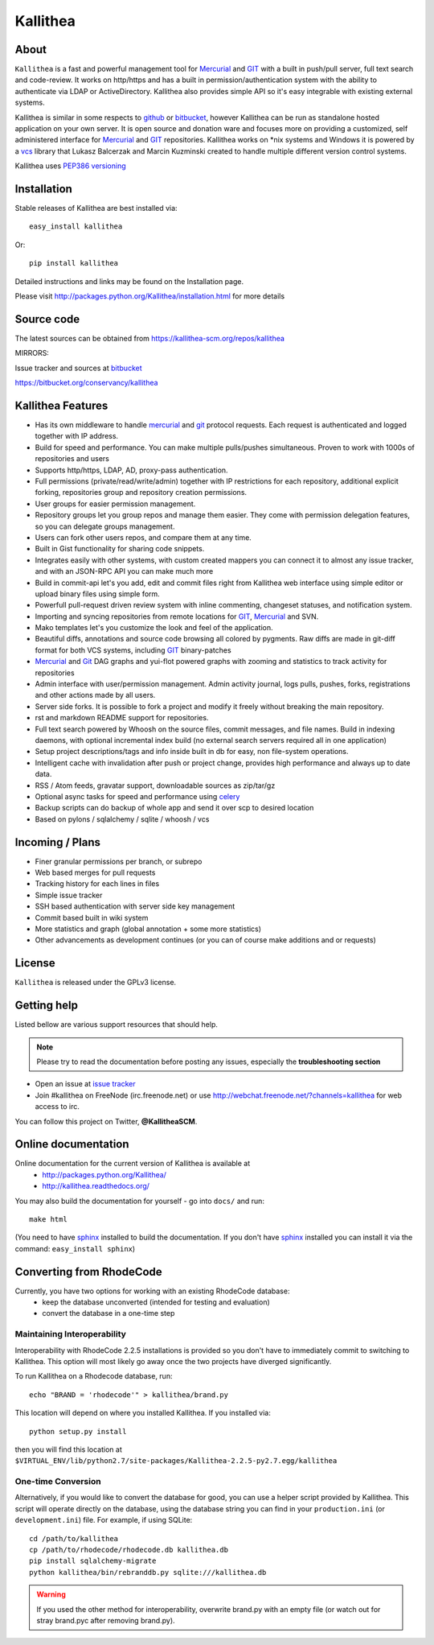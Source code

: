 =========
Kallithea
=========

About
-----

``Kallithea`` is a fast and powerful management tool for Mercurial_ and GIT_
with a built in push/pull server, full text search and code-review.
It works on http/https and has a built in permission/authentication system with
the ability to authenticate via LDAP or ActiveDirectory. Kallithea also provides
simple API so it's easy integrable with existing external systems.

Kallithea is similar in some respects to github_ or bitbucket_,
however Kallithea can be run as standalone hosted application on your own server.
It is open source and donation ware and focuses more on providing a customized,
self administered interface for Mercurial_ and GIT_  repositories.
Kallithea works on \*nix systems and Windows it is powered by a vcs_ library
that Lukasz Balcerzak and Marcin Kuzminski created to handle multiple
different version control systems.

Kallithea uses `PEP386 versioning <http://www.python.org/dev/peps/pep-0386/>`_

Installation
------------
Stable releases of Kallithea are best installed via::

    easy_install kallithea

Or::

    pip install kallithea

Detailed instructions and links may be found on the Installation page.

Please visit http://packages.python.org/Kallithea/installation.html for
more details


Source code
-----------

The latest sources can be obtained from https://kallithea-scm.org/repos/kallithea


MIRRORS:

Issue tracker and sources at bitbucket_

https://bitbucket.org/conservancy/kallithea



Kallithea Features
------------------

- Has its own middleware to handle mercurial_ and git_ protocol requests.
  Each request is authenticated and logged together with IP address.
- Build for speed and performance. You can make multiple pulls/pushes simultaneous.
  Proven to work with 1000s of repositories and users
- Supports http/https, LDAP, AD, proxy-pass authentication.
- Full permissions (private/read/write/admin) together with IP restrictions for each repository,
  additional explicit forking, repositories group and repository creation permissions.
- User groups for easier permission management.
- Repository groups let you group repos and manage them easier. They come with
  permission delegation features, so you can delegate groups management.
- Users can fork other users repos, and compare them at any time.
- Built in Gist functionality for sharing code snippets.
- Integrates easily with other systems, with custom created mappers you can connect it to almost
  any issue tracker, and with an JSON-RPC API you can make much more
- Build in commit-api let's you add, edit and commit files right from Kallithea
  web interface using simple editor or upload binary files using simple form.
- Powerfull pull-request driven review system with inline commenting,
  changeset statuses, and notification system.
- Importing and syncing repositories from remote locations for GIT_, Mercurial_ and  SVN.
- Mako templates let's you customize the look and feel of the application.
- Beautiful diffs, annotations and source code browsing all colored by pygments.
  Raw diffs are made in git-diff format for both VCS systems, including GIT_ binary-patches
- Mercurial_ and Git_ DAG graphs and yui-flot powered graphs with zooming and statistics
  to track activity for repositories
- Admin interface with user/permission management. Admin activity journal, logs
  pulls, pushes, forks, registrations and other actions made by all users.
- Server side forks. It is possible to fork a project and modify it freely
  without breaking the main repository.
- rst and markdown README support for repositories.
- Full text search powered by Whoosh on the source files, commit messages, and file names.
  Build in indexing daemons, with optional incremental index build
  (no external search servers required all in one application)
- Setup project descriptions/tags and info inside built in db for easy, non
  file-system operations.
- Intelligent cache with invalidation after push or project change, provides
  high performance and always up to date data.
- RSS / Atom feeds, gravatar support, downloadable sources as zip/tar/gz
- Optional async tasks for speed and performance using celery_
- Backup scripts can do backup of whole app and send it over scp to desired
  location
- Based on pylons / sqlalchemy / sqlite / whoosh / vcs


Incoming / Plans
----------------

- Finer granular permissions per branch, or subrepo
- Web based merges for pull requests
- Tracking history for each lines in files
- Simple issue tracker
- SSH based authentication with server side key management
- Commit based built in wiki system
- More statistics and graph (global annotation + some more statistics)
- Other advancements as development continues (or you can of course make
  additions and or requests)

License
-------

``Kallithea`` is released under the GPLv3 license.


Getting help
------------

Listed bellow are various support resources that should help.

.. note::

   Please try to read the documentation before posting any issues, especially
   the **troubleshooting section**

- Open an issue at `issue tracker <https://bitbucket.org/conservancy/kallithea/issues>`_

- Join #kallithea on FreeNode (irc.freenode.net)
  or use http://webchat.freenode.net/?channels=kallithea for web access to irc.

You can follow this project on Twitter, **@KallitheaSCM**.


Online documentation
--------------------

Online documentation for the current version of Kallithea is available at
 - http://packages.python.org/Kallithea/
 - http://kallithea.readthedocs.org/

You may also build the documentation for yourself - go into ``docs/`` and run::

   make html

(You need to have sphinx_ installed to build the documentation. If you don't
have sphinx_ installed you can install it via the command:
``easy_install sphinx``)


Converting from RhodeCode
-------------------------

Currently, you have two options for working with an existing RhodeCode database:
 - keep the database unconverted (intended for testing and evaluation)
 - convert the database in a one-time step

Maintaining Interoperability
~~~~~~~~~~~~~~~~~~~~~~~~~~~~

Interoperability with RhodeCode 2.2.5 installations is provided so you don't
have to immediately commit to switching to Kallithea. This option will most
likely go away once the two projects have diverged significantly.

To run Kallithea on a Rhodecode database, run::

   echo "BRAND = 'rhodecode'" > kallithea/brand.py

This location will depend on where you installed Kallithea. If you installed via::

   python setup.py install

then you will find this location at
``$VIRTUAL_ENV/lib/python2.7/site-packages/Kallithea-2.2.5-py2.7.egg/kallithea``

One-time Conversion
~~~~~~~~~~~~~~~~~~~

Alternatively, if you would like to convert the database for good, you can use
a helper script provided by Kallithea. This script will operate directly on the
database, using the database string you can find in your ``production.ini`` (or
``development.ini``) file. For example, if using SQLite::

   cd /path/to/kallithea
   cp /path/to/rhodecode/rhodecode.db kallithea.db
   pip install sqlalchemy-migrate
   python kallithea/bin/rebranddb.py sqlite:///kallithea.db

.. WARNING::

   If you used the other method for interoperability, overwrite brand.py with
   an empty file (or watch out for stray brand.pyc after removing brand.py).

.. _virtualenv: http://pypi.python.org/pypi/virtualenv
.. _python: http://www.python.org/
.. _sphinx: http://sphinx.pocoo.org/
.. _mercurial: http://mercurial.selenic.com/
.. _bitbucket: http://bitbucket.org/
.. _github: http://github.com/
.. _subversion: http://subversion.tigris.org/
.. _git: http://git-scm.com/
.. _celery: http://celeryproject.org/
.. _Sphinx: http://sphinx.pocoo.org/
.. _vcs: http://pypi.python.org/pypi/vcs
